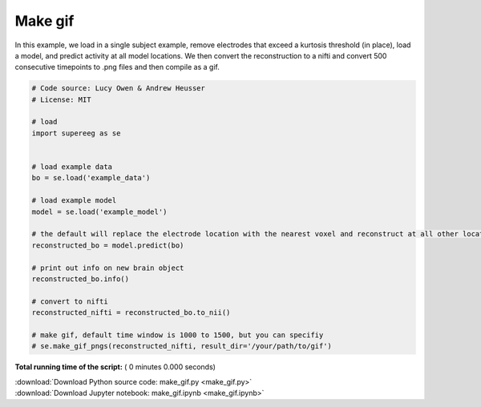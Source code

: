 

.. _sphx_glr_auto_examples_make_gif.py:


=============================
Make gif
=============================

In this example, we load in a single subject example, remove electrodes that exceed
a kurtosis threshold (in place), load a model, and predict activity at all
model locations.  We then convert the reconstruction to a nifti and convert 500 consecutive timepoints
to .png files and then compile as a gif.





.. code-block:: python


    # Code source: Lucy Owen & Andrew Heusser
    # License: MIT

    # load
    import supereeg as se


    # load example data
    bo = se.load('example_data')

    # load example model
    model = se.load('example_model')

    # the default will replace the electrode location with the nearest voxel and reconstruct at all other locations
    reconstructed_bo = model.predict(bo)

    # print out info on new brain object
    reconstructed_bo.info()

    # convert to nifti
    reconstructed_nifti = reconstructed_bo.to_nii()

    # make gif, default time window is 1000 to 1500, but you can specifiy
    # se.make_gif_pngs(reconstructed_nifti, result_dir='/your/path/to/gif')

**Total running time of the script:** ( 0 minutes  0.000 seconds)



.. container:: sphx-glr-footer


  .. container:: sphx-glr-download

     :download:`Download Python source code: make_gif.py <make_gif.py>`



  .. container:: sphx-glr-download

     :download:`Download Jupyter notebook: make_gif.ipynb <make_gif.ipynb>`

.. rst-class:: sphx-glr-signature

    `Generated by Sphinx-Gallery <http://sphinx-gallery.readthedocs.io>`_

